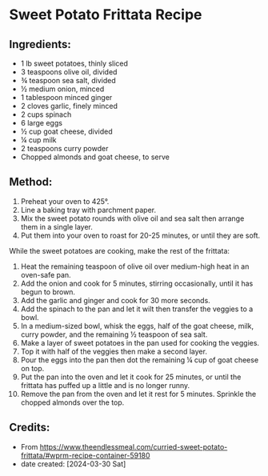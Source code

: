 #+STARTUP: showeverything
* Sweet Potato Frittata Recipe
** Ingredients:
- 1 lb sweet potatoes, thinly sliced
- 3 teaspoons olive oil, divided
- ¾ teaspoon sea salt, divided
- ½ medium onion, minced
- 1 tablespoon minced ginger
- 2 cloves garlic, finely minced
- 2 cups spinach
- 6 large eggs
- ½ cup goat cheese, divided
- ¼ cup milk
- 2 teaspoons curry powder
- Chopped almonds and goat cheese, to serve
** Method:
1. Preheat your oven to 425°.
2. Line a baking tray with parchment paper.
3. Mix the sweet potato rounds with olive oil and sea salt then arrange them in a single layer.
4. Put them into your oven to roast for 20-25 minutes, or until they are soft.

While the sweet potatoes are cooking, make the rest of the frittata:

1. Heat the remaining teaspoon of olive oil over medium-high heat in an oven-safe pan.
2. Add the onion and cook for 5 minutes, stirring occasionally, until it has begun to brown.
3. Add the garlic and ginger and cook for 30 more seconds.
4. Add the spinach to the pan and let it wilt then transfer the veggies to a bowl.
5. In a medium-sized bowl, whisk the eggs, half of the goat cheese, milk, curry powder, and the remaining ½ teaspoon of sea salt.
6. Make a layer of sweet potatoes in the pan used for cooking the veggies.
7. Top it with half of the veggies then make a second layer.
8. Pour the eggs into the pan then dot the remaining ¼ cup of goat cheese on top.
9. Put the pan into the oven and let it cook for 25 minutes, or until the frittata has puffed up a little and is no longer runny.
10. Remove the pan from the oven and let it rest for 5 minutes. Sprinkle the chopped almonds over the top.
** Credits:
- From https://www.theendlessmeal.com/curried-sweet-potato-frittata/#wprm-recipe-container-59180
- date created: [2024-03-30 Sat]
